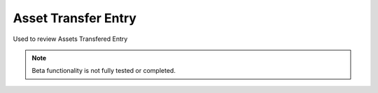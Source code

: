 
.. _functional-guide/process/rv_asset_transfer_entry:

====================
Asset Transfer Entry
====================

Used to review Assets Transfered Entry 

.. note::
    Beta functionality is not fully tested or completed.

